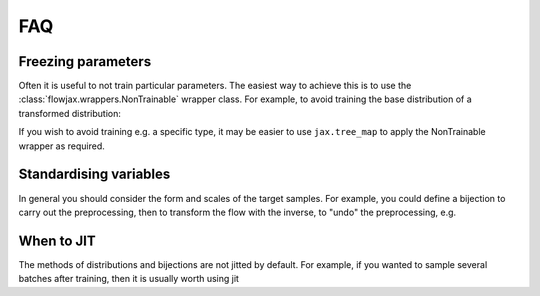 FAQ
==========

Freezing parameters
^^^^^^^^^^^^^^^^^^^^^^^^^^^^^^^^^^^^^^^^^^^^^
Often it is useful to not train particular parameters. The easiest way to achieve this
is to use the :class:`flowjax.wrappers.NonTrainable` wrapper class. For example, to
avoid training the base distribution of a transformed distribution:

.. testsetup::

    from flowjax.distributions import Normal    
    flow = Normal()

.. doctest::

    >>> import equinox as eqx
    >>> from flowjax.wrappers import NonTrainable
    >>> flow = eqx.tree_at(lambda flow: flow.base_dist, flow, replace_fn=NonTrainable)

If you wish to avoid training e.g. a specific type, it may be easier to use
``jax.tree_map`` to apply the NonTrainable wrapper as required. 

Standardising variables
^^^^^^^^^^^^^^^^^^^^^^^^^^^^^^^^^^^^^^^^^^^
In general you should consider the form and scales of the target samples. For example, you could define a bijection to carry out the preprocessing, then to transform the flow with the inverse, to "undo" the preprocessing, e.g.

.. testsetup::

    from flowjax.distributions import Normal
    from flowjax.train import fit_to_data
    import jax.numpy as jnp
    import jax.random as jr
    
    key = jr.PRNGKey(0)
    x = jr.normal(key, (1000,3))
    flow = Normal(jnp.ones(3))

.. doctest::

    >>> import jax
    >>> from flowjax.bijections import Affine, Invert
    >>> from flowjax.distributions import Transformed
    >>> preprocess = Affine(-x.mean(axis=0)/x.std(axis=0), 1/x.std(axis=0))
    >>> x_processed = jax.vmap(preprocess.transform)(x)
    >>> flow, losses = fit_to_data(key, dist=flow, x=x_processed) # doctest: +SKIP
    >>> flow = Transformed(flow, Invert(preprocess))  # "undo" the preprocessing
    

When to JIT
^^^^^^^^^^^^^^^^^^^^^^^^^^^^^^^^^^^^^^^^^^^
The methods of distributions and bijections are not jitted by default. For example, if you wanted to sample several batches after training, then it is usually worth using jit

.. testsetup::

    from flowjax.distributions import Normal
    import jax.numpy as jnp
    import jax.random as jr
    
    key = jr.PRNGKey(0)
    x = jr.normal(key, (256,3))
    flow = Normal(jnp.ones(3))

.. doctest::

    >>> import equinox as eqx
    >>> import jax.random as jr

    >>> batch_size = 256
    >>> keys = jr.split(jr.PRNGKey(0), 5)

    >>> # Often slow - sample not jitted!
    >>> results = []
    >>> for batch_key in keys:
    ...     x = flow.sample(batch_key, (batch_size,))
    ...     results.append(x)

    >>> # Fast - sample jitted!
    >>> results = []
    >>> for batch_key in keys:
    ...     x = eqx.filter_jit(flow.sample)(batch_key, (batch_size,))
    ...     results.append(x)
    
